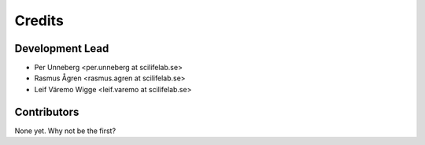 =======
Credits
=======

Development Lead
----------------

* Per Unneberg <per.unneberg at scilifelab.se>
* Rasmus Ågren <rasmus.agren at scilifelab.se>
* Leif Väremo Wigge <leif.varemo at scilifelab.se>

Contributors
------------

None yet. Why not be the first?
